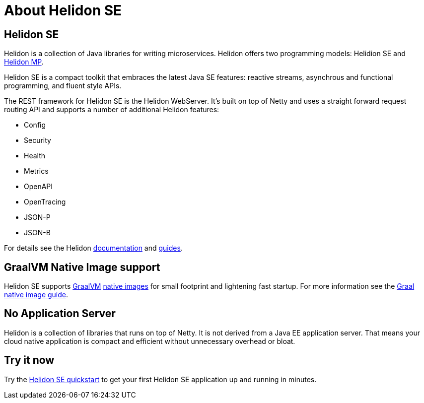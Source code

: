 ///////////////////////////////////////////////////////////////////////////////

    Copyright (c) 2019 Oracle and/or its affiliates. All rights reserved.

    Licensed under the Apache License, Version 2.0 (the "License");
    you may not use this file except in compliance with the License.
    You may obtain a copy of the License at

        http://www.apache.org/licenses/LICENSE-2.0

    Unless required by applicable law or agreed to in writing, software
    distributed under the License is distributed on an "AS IS" BASIS,
    WITHOUT WARRANTIES OR CONDITIONS OF ANY KIND, either express or implied.
    See the License for the specific language governing permissions and
    limitations under the License.

///////////////////////////////////////////////////////////////////////////////

= About Helidon SE
:description: about Helidon MP
:keywords: helidon, java, microservices, microprofile

== Helidon SE

Helidon is a collection of Java libraries for writing microservices. Helidon
offers two programming models: Helidion SE and <<about/02_mp-about.adoc,Helidon MP>>.

Helidon SE is a compact toolkit that embraces the latest Java SE features:
reactive streams, asynchrous and functional programming, and fluent style
APIs.

The REST framework for Helidon SE is the Helidon WebServer. It's built on top
of Netty and uses a straight forward request routing API and supports a
number of additional Helidon features:

* Config
* Security
* Health
* Metrics
* OpenAPI
* OpenTracing
* JSON-P
* JSON-B

For details see the Helidon <<about/01_overview.adoc,documentation>> and
<<guides/01_overview.adoc,guides>>.

== GraalVM Native Image support

Helidon SE supports https://www.graalvm.org[GraalVM]
https://www.graalvm.org/docs/reference-manual/native-image/[native images]
for small footprint and lightening fast startup. For more information see
the <<guides/36_graalnative.adoc,Graal native image guide>>.

== No Application Server

Helidon is a collection of libraries that runs on top of Netty.
It is not derived from a Java EE
application server. That means your cloud native application is compact
and efficient without unnecessary overhead or bloat.

== Try it now

Try the <<guides/02_quickstart-se.adoc,Helidon SE quickstart>> to get your
first Helidon SE application up and running in minutes.
